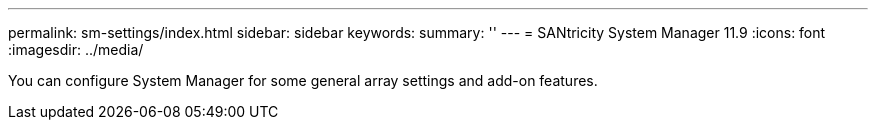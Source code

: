 ---
permalink: sm-settings/index.html
sidebar: sidebar
keywords:
summary: ''
---
= SANtricity System Manager 11.9
:icons: font
:imagesdir: ../media/

[.lead]
You can configure System Manager for some general array settings and add-on features.
